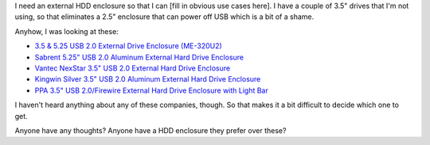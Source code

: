 .. title: External HDD Enclosures
.. slug: exthhdenclosures
.. date: 2005-02-25 12:33:48
.. tags: hardware

I need an external HDD enclosure so that I can [fill in obvious use cases
here].  I have a couple of 3.5" drives that I'm not using, so that eliminates
a 2.5" enclosure that can power off USB which is a bit of a shame.

Anyhow, I was looking at these:

* `3.5 & 5.25 USB 2.0 External Drive Enclosure (ME-320U2) <http://www.amazon.com/exec/obidos/tg/detail/-/B00029RDMW/qid=1109352081/sr=1-6/ref=sr_1_6/102-5513759-6776909?v=glance&s=electronics>`_
* `Sabrent 5.25" USB 2.0 Aluminum External Hard Drive Enclosure <http://www.amazon.com/exec/obidos/tg/detail/-/B0007LBP5G/qid=1109352121/sr=1-20/ref=sr_1_20/102-5513759-6776909?v=glance&s=electronics>`_
* `Vantec NexStar 3.5" USB 2.0 External Hard Drive Enclosure <http://www.amazon.com/exec/obidos/tg/detail/-/B0002JUHPC/qid=1109352152/sr=1-27/ref=sr_1_27/102-5513759-6776909?v=glance&s=electronics>`_
* `Kingwin Silver 3.5" USB 2.0 Aluminum External Hard Drive Enclosure <http://www.amazon.com/exec/obidos/tg/detail/-/B0007SMQM0/qid=1109352176/sr=1-32/ref=sr_1_32/102-5513759-6776909?v=glance&s=electronics>`_
* `PPA 3.5" USB 2.0/Firewire External Hard Drive Enclosure with Light Bar <http://www.amazon.com/exec/obidos/tg/detail/-/B0007QQJ4I/qid=1109352212/sr=1-60/ref=sr_1_60/102-5513759-6776909?v=glance&s=electronics>`_

I haven't heard anything about any of these companies, though.  So that makes
it a bit difficult to decide which one to get.

Anyone have any thoughts?  Anyone have a HDD enclosure they prefer over these?
